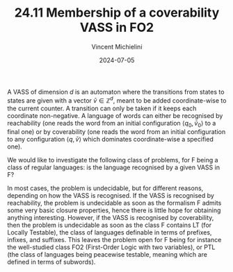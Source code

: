 #+TITLE: 24.11 Membership of a coverability VASS in FO2
#+AUTHOR: Vincent Michielini
#+EMAIL: michielini@mimuw.edu.pl
#+DATE: 2024-07-05
#+TAGS: VASS, first-order logic, two variables, peacewise-testable languages

A VASS of dimension \(d\) is an automaton where the transitions from states to
states are given with a vector \(\bar{v}\in\mathbb{Z}^d\), meant to be added
coordinate-wise to the current counter. A transition can only be taken if it
keeps each coordinate non-negative. A language of words can either be
recognised by reachability (one reads the word from an initial configuration
\(\langle q_0,\bar{v}_0\rangle\) to a final one) or by coverability (one reads
the word from an initial configuration to any configuration \(\langle
q,\bar{v}\rangle\) which dominates coordinate-wise a specified one).

We would like to investigate the following class of problems, for F being a
class of regular languages: is the language recognised by a given VASS in F?

In most cases, the problem is undecidable, but for different reasons, depending
on how the VASS is recognised. If the VASS is recognised by reachability, the
problem is undecidable as soon as the formalism F admits some very basic
closure properties, hence there is little hope for obtaining anything
interesting. However, if the VASS is recognised by coverability, then the
problem is undecidable as soon as the class F contains LT (for Locally
Testable), the class of languages definable in terms of prefixes, infixes, and
suffixes. This leaves the problem open for F being for instance the
well-studied class FO2 (First-Order Logic with two variables), or PTL (the
class of languages being peacewise testable, meaning which are defined in terms
of subwords).
